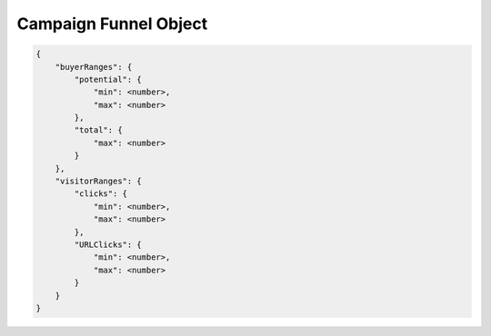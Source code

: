 Campaign Funnel Object
~~~~~~~~~~~~~~~~~~~~~~~~~~

.. code-block:: javascript

	{
	    "buyerRanges": {
	        "potential": {
	            "min": <number>,
	            "max": <number>
	        },
	        "total": {
	            "max": <number>
	        }
	    },
	    "visitorRanges": {
	        "clicks": {
	            "min": <number>,
	            "max": <number>
	        },
	    	"URLClicks": {
	            "min": <number>,
	            "max": <number>
	        }
	    }
	}


